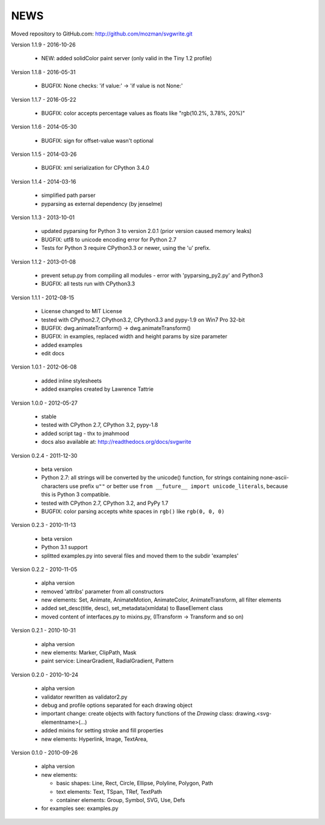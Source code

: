 
NEWS
====

Moved repository to GitHub.com: http://github.com/mozman/svgwrite.git

Version 1.1.9 - 2016-10-26

  * NEW: added solidColor paint server (only valid in the Tiny 1.2 profile)

Version 1.1.8 - 2016-05-31

  * BUGFIX: None checks: 'if value:' -> 'if value is not None:'

Version 1.1.7 - 2016-05-22

  * BUGFIX: color accepts percentage values as floats like "rgb(10.2%, 3.78%, 20%)"

Version 1.1.6 - 2014-05-30

  * BUGFIX: sign for offset-value wasn't optional

Version 1.1.5 - 2014-03-26

  * BUGFIX: xml serialization for CPython 3.4.0

Version 1.1.4 - 2014-03-16

  * simplified path parser
  * pyparsing as external dependency (by jenselme)

Version 1.1.3 - 2013-10-01

  * updated pyparsing for Python 3 to version 2.0.1 (prior version caused memory leaks)
  * BUGFIX: utf8 to unicode encoding error for Python 2.7
  * Tests for Python 3 require CPython3.3 or newer, using the 'u' prefix.

Version 1.1.2 - 2013-01-08

  * prevent setup.py from compiling all modules - error with 'pyparsing_py2.py' and Python3
  * BUGFIX: all tests run with CPython3.3

Version 1.1.1 - 2012-08-15

  * License changed to MIT License
  * tested with CPython2.7, CPython3.2, CPython3.3 and pypy-1.9 on Win7 Pro 32-bit
  * BUGFIX: dwg.animateTranform() -> dwg.animateTransform()
  * BUGFIX: in examples, replaced width and height params by size parameter
  * added examples
  * edit docs

Version 1.0.1 - 2012-06-08

  * added inline stylesheets
  * added examples created by Lawrence Tattrie

Version 1.0.0 - 2012-05-27

  * stable
  * tested with CPython 2.7, CPython 3.2, pypy-1.8
  * added script tag - thx to jmahmood
  * docs also available at: http://readthedocs.org/docs/svgwrite

Version 0.2.4 - 2011-12-30

  * beta version
  * Python 2.7: all strings will be converted by the unicode() function, for
    strings containing none-ascii-characters use prefix ``u""`` or better
    use ``from __future__ import unicode_literals``, because this is
    Python 3 compatible.
  * tested with CPython 2.7, CPython 3.2, and PyPy 1.7
  * BUGFIX: color parsing accepts white spaces in ``rgb()`` like ``rgb(0, 0, 0)``

Version 0.2.3 - 2010-11-13

  * beta version
  * Python 3.1 support
  * splitted examples.py into several files and moved them to
    the subdir 'examples'

Version 0.2.2 - 2010-11-05

  * alpha version
  * removed 'attribs' parameter from all constructors
  * new elements: Set, Animate, AnimateMotion, AnimateColor,
    AnimateTransform, all filter elements
  * added set_desc(title, desc), set_metadata(xmldata) to BaseElement class
  * moved content of interfaces.py to mixins.py, (ITransform -> Transform and so on)

Version 0.2.1 - 2010-10-31

  * alpha version
  * new elements: Marker, ClipPath, Mask
  * paint service: LinearGradient, RadialGradient, Pattern

Version 0.2.0 - 2010-10-24

  * alpha version
  * validator rewritten as validator2.py
  * debug and profile options separated for each drawing object
  * important change: create objects with factory functions of the
    *Drawing* class: drawing.<svg-elementname>(...)
  * added mixins for setting stroke and fill properties
  * new elements: Hyperlink, Image, TextArea,

Version 0.1.0 - 2010-09-26

  * alpha version
  * new elements:

    * basic shapes: Line, Rect, Circle, Ellipse, Polyline, Polygon, Path
    * text elements: Text, TSpan, TRef, TextPath
    * container elements: Group, Symbol, SVG, Use, Defs

  * for examples see: examples.py
